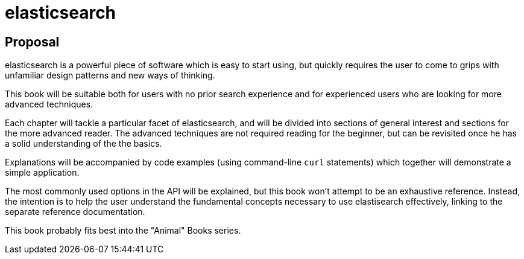 = elasticsearch

== Proposal

elasticsearch is a powerful piece of software which is easy to start using, 
but quickly requires the user to come to grips with unfamiliar design patterns 
and new ways of thinking.

This book will be suitable both for users with no prior search experience and 
for experienced users who are looking for more advanced techniques. 

Each chapter will tackle a particular facet of elasticsearch, and will be
divided into sections of general interest and sections for the more advanced 
reader. The advanced techniques are not required reading for the beginner, but 
can  be revisited once he has a solid understanding of the the basics.

Explanations will be accompanied by code examples (using command-line `curl` 
statements) which together will demonstrate a simple application.  

The most  commonly used options in the API will be explained, but this book 
won't attempt to be an exhaustive reference. Instead, the intention is to help 
the user understand the fundamental concepts necessary to use elastisearch
effectively, linking to the separate reference documentation.

This book probably fits best into the "Animal" Books series.

